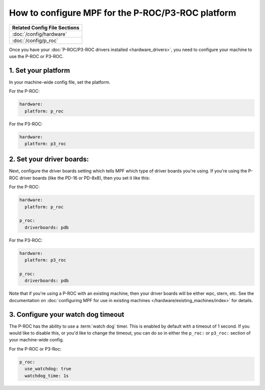 How to configure MPF for the P-ROC/P3-ROC platform
==================================================

+------------------------------------------------------------------------------+
| Related Config File Sections                                                 |
+==============================================================================+
| :doc:`/config/hardware`                                                      |
+------------------------------------------------------------------------------+
| :doc:`/config/p_roc`                                                         |
+------------------------------------------------------------------------------+

Once you have your :doc:`P-ROC/P3-ROC drivers installed <hardware_drivers>`,
you need to configure your machine to use the P-ROC or P3-ROC.

1. Set your platform
--------------------

In your machine-wide config file, set the platform.

For the P-ROC:

.. code-block:: mpf-config

   hardware:
     platform: p_roc

For the P3-ROC:

.. code-block:: mpf-config

   hardware:
     platform: p3_roc

2. Set your driver boards:
--------------------------

Next, configure the driver boards setting which tells MPF which type of
driver boards you're using. If you're using the P-ROC driver boards (like the
PD-16 or PD-8x8), then you set it like this:

For the P-ROC:

.. code-block:: mpf-config

   hardware:
     platform: p_roc

   p_roc:
     driverboards: pdb

For the P3-ROC:

.. code-block:: mpf-config

   hardware:
     platform: p3_roc

   p_roc:
     driverboards: pdb

Note that if you're using a P-ROC with an existing machine, then your driver
boards will be either wpc, stern, etc. See the documentation on
:doc:`configuring MPF for use in existing machines </hardware/existing_machines/index>` for details.

3. Configure your watch dog timeout
-----------------------------------

The P-ROC has the ability to use a :term:`watch dog` timer. This is enabled
by default with a timeout of 1 second. If you would like to disable this, or
you'd like to change the timeout, you can do so in either the ``p_roc:`` or
``p3_roc:`` section of your machine-wide config.

For the P-ROC or P3-Roc:

.. code-block:: mpf-config

   p_roc:
     use_watchdog: true
     watchdog_time: 1s

